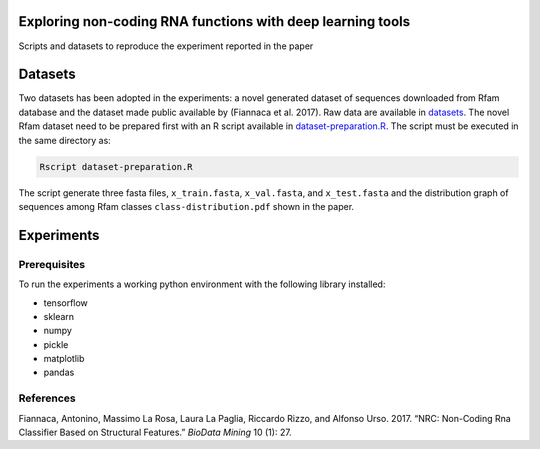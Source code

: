 .. raw:: html

   <!--- to be converter in rst first in order to add references at the end of this document --->

.. raw:: html

   <!--- pandoc README.md -o README.rst --bibliography=../../document.bib --->

Exploring non-coding RNA functions with deep learning tools
===========================================================

Scripts and datasets to reproduce the experiment reported in the paper

Datasets
========

Two datasets has been adopted in the experiments: a novel generated
dataset of sequences downloaded from Rfam database and the dataset made
public available by (Fiannaca et al. 2017). Raw data are available in
`datasets <datasets/>`__. The novel Rfam dataset need to be prepared
first with an R script available in
`dataset-preparation.R <datasets/Rfam-novel/dataset-preparation.R>`__.
The script must be executed in the same directory as:

.. code:: console

   Rscript dataset-preparation.R

The script generate three fasta files, ``x_train.fasta``,
``x_val.fasta``, and ``x_test.fasta`` and the distribution graph of
sequences among Rfam classes ``class-distribution.pdf`` shown in the
paper.

Experiments
===========

Prerequisites
-------------

To run the experiments a working python environment with the following
library installed:

-  tensorflow
-  sklearn
-  numpy
-  pickle
-  matplotlib
-  pandas

References
----------

.. container:: references hanging-indent
   :name: refs

   .. container::
      :name: ref-fiannaca2017nrc

      Fiannaca, Antonino, Massimo La Rosa, Laura La Paglia, Riccardo
      Rizzo, and Alfonso Urso. 2017. “NRC: Non-Coding Rna Classifier
      Based on Structural Features.” *BioData Mining* 10 (1): 27.
